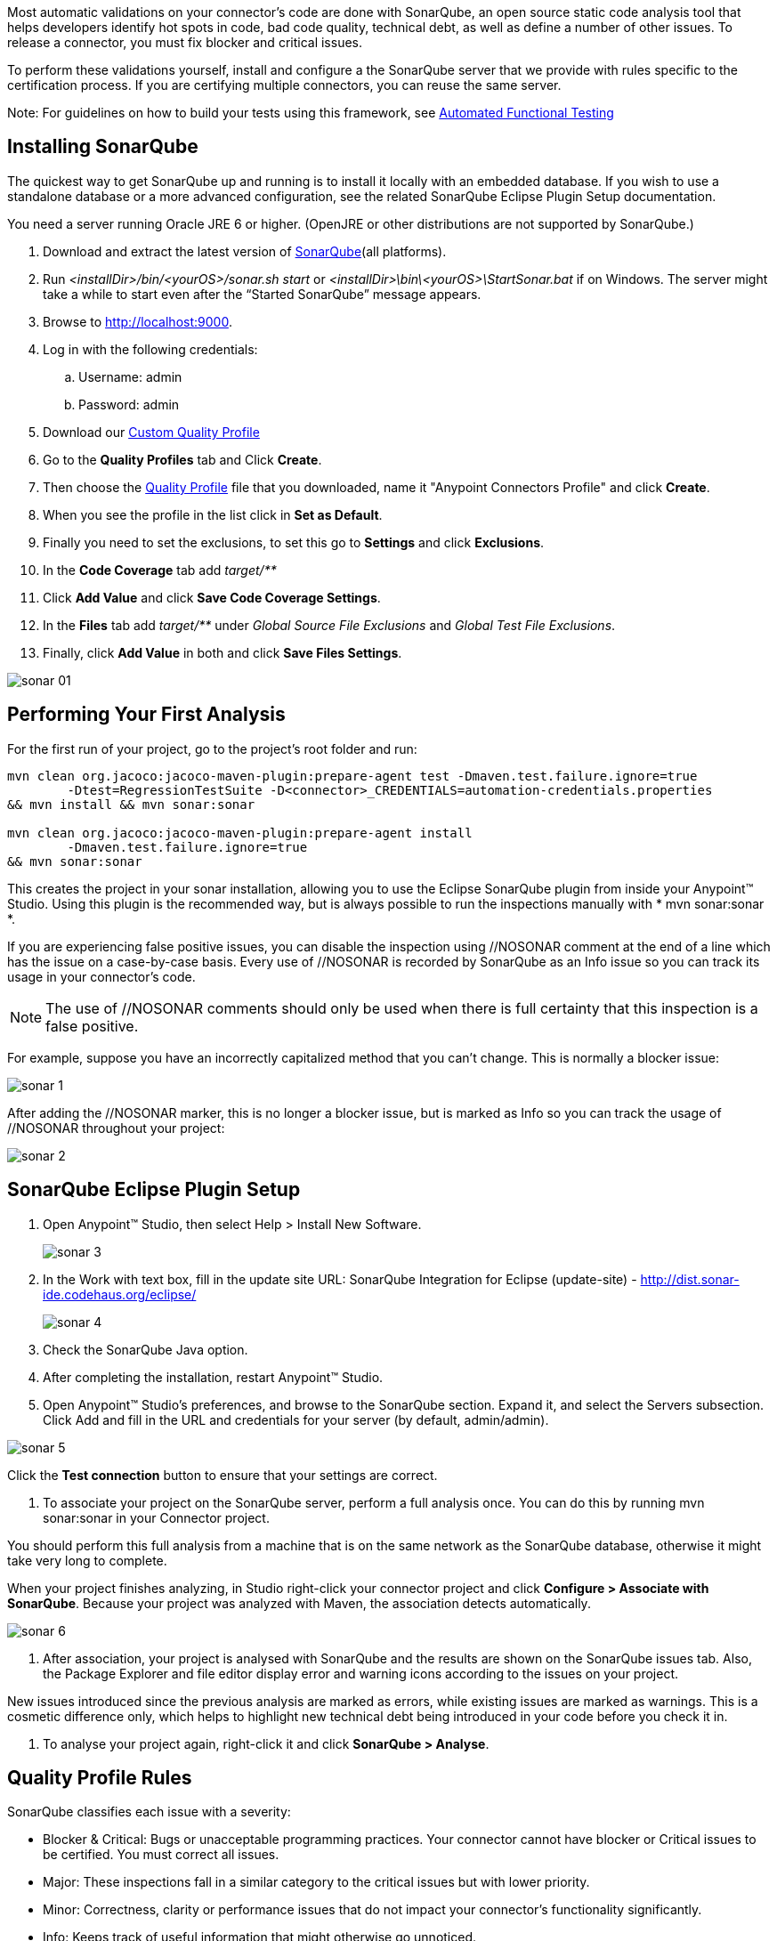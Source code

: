 Most automatic validations on your connector’s code are done with SonarQube, an open source static code analysis tool that helps developers identify hot spots in code, bad code quality, technical debt, as well as define a number of other issues. To release a connector, you must fix blocker and critical issues.

To perform these validations yourself, install and configure a the SonarQube server that we provide with rules specific to the certification process. If you are certifying multiple connectors, you can reuse the same server.

Note: For guidelines on how to build your tests using this framework, see <<functional-tests-automation,Automated Functional Testing>>

== Installing SonarQube

The quickest way to get SonarQube up and running is to install it locally with an embedded database. If you wish to use a standalone database or a more advanced configuration, see the related SonarQube Eclipse Plugin Setup documentation.

You need a server running Oracle JRE 6 or higher. (OpenJRE or other distributions are not supported by SonarQube.)

. Download and extract the latest version of http://www.sonarqube.org/downloads[SonarQube](all platforms).
. Run __<installDir>/bin/<yourOS>/sonar.sh start__ or __<installDir>\bin\<yourOS>\StartSonar.bat__ if on Windows. The server might take a while to start even after the “Started SonarQube” message appears.
. Browse to http://localhost:9000.
. Log in with the following credentials:
.. Username: admin
.. Password: admin
. Download our link:assets/assets/quality-profile.xml[Custom Quality Profile]
. Go to the *Quality Profiles* tab and Click *Create*.
. Then choose the https://drive.google.com/uc?export=download&id=0B8N265C555thaXBSV256SkZtMlk[Quality Profile] file that you downloaded, name it "Anypoint Connectors Profile" and click *Create*.
. When you see the profile in the list click in *Set as Default*.
. Finally you need to set the exclusions, to set this go to *Settings* and click *Exclusions*.
. In the *Code Coverage* tab add __target/**__
. Click *Add Value*  and click *Save Code Coverage Settings*.
. In the *Files* tab add __target/**__ under __Global Source File Exclusions__ and __Global Test File Exclusions__.
. Finally, click *Add Value* in both and click *Save Files Settings*.

image::{imagesdir}/sonar-01.png[]





== Performing Your First Analysis

For the first run of your project, go to the project’s root folder and run:
----
mvn clean org.jacoco:jacoco-maven-plugin:prepare-agent test -Dmaven.test.failure.ignore=true
	-Dtest=RegressionTestSuite -D<connector>_CREDENTIALS=automation-credentials.properties
&& mvn install && mvn sonar:sonar

mvn clean org.jacoco:jacoco-maven-plugin:prepare-agent install
	-Dmaven.test.failure.ignore=true
&& mvn sonar:sonar
----

This creates the project in your sonar installation, allowing you to use the Eclipse SonarQube plugin from inside your Anypoint™ Studio. Using this plugin is the recommended way, but is always possible to run the inspections manually with * mvn sonar:sonar *.

If you are experiencing false positive issues, you can disable the inspection using //NOSONAR comment at the end of a line which has the issue on a case-by-case basis. Every use of //NOSONAR is recorded by SonarQube as an Info issue so you can track its usage in your connector’s code.

NOTE: The use of //NOSONAR comments should only be used when there is full certainty that this inspection is a false positive.

For example, suppose you have an incorrectly capitalized method that you can’t change. This is normally a blocker issue:

image::{imagesdir}/sonar-1.png[]

After adding the //NOSONAR marker, this is no longer a blocker issue, but is marked as Info so you can track the usage of //NOSONAR throughout your project:

image::{imagesdir}/sonar-2.png[]

== SonarQube Eclipse Plugin Setup

. Open Anypoint™ Studio, then select Help > Install New Software.
+
image::{imagesdir}/sonar-3.png[]
+
. In the Work with text box, fill in the update site URL:
SonarQube Integration for Eclipse (update-site) - http://dist.sonar-ide.codehaus.org/eclipse/
+
image::{imagesdir}/sonar-4.png[]
+
. Check the SonarQube Java option.
. After completing the installation, restart Anypoint™ Studio.
. Open Anypoint™ Studio’s preferences, and browse to the SonarQube section. Expand it, and select the Servers subsection. Click Add and fill in the URL and credentials for your server (by default, admin/admin).

image::{imagesdir}/sonar-5.png[]

Click the *Test connection* button to ensure that your settings are correct.

. To associate your project on the SonarQube server, perform a full analysis once. You can do this by running mvn sonar:sonar in your Connector project.

You should perform this full analysis from a machine that is on the same network as the SonarQube database, otherwise it might take very long to complete.

When your project finishes analyzing, in Studio right-click your connector project and click *Configure > Associate with SonarQube*. Because your project was analyzed with Maven, the association detects automatically.

image::{imagesdir}/sonar-6.png[]

. After association, your project is analysed with SonarQube and the results are shown on the SonarQube issues tab. Also, the Package Explorer and file editor display error and warning icons according to the issues on your project.

New issues introduced since the previous analysis are marked as errors, while existing issues are marked as warnings. This is a cosmetic difference only, which helps to highlight new technical debt being introduced in your code before you check it in.

. To analyse your project again, right-click it and click *SonarQube > Analyse*.

== Quality Profile Rules
SonarQube classifies each issue with a severity:

* Blocker & Critical: Bugs or unacceptable programming practices. Your connector cannot have blocker or Critical issues to be certified. You must correct all issues.
* Major:  These inspections fall in a similar category to the critical issues but with lower priority.
* Minor: Correctness, clarity or performance issues that do not impact your connector’s functionality significantly.
* Info: Keeps track of useful information that might otherwise go unnoticed.

To see the full list of rules checked by SonarQube, browse to the Anypoint™ Connectors Certification quality profile through the web UI.


== Code Coverage

SonarQube also lets you manage Code Coverage reports of your connector.

Generate a code coverage report in SonarQube with this command:

----
mvn clean org.jacoco:jacoco-maven-plugin:prepare-agent install
	-Dmaven.test.failure.ignore=true && mvn sonar:sonar
----

After this command finishes executing, Sonar displays a report with the name of your connector. For example, this screenshot shows the Salesforce connector’s Sonar report after running every Unit test and Functional test:

image::{imagesdir}/coverage-guidelines-1.png[]

Delving further into the project details shows you a code coverage percentage on a per-class basis.

image::{imagesdir}/coverage-guidelines-2.png[]

Delving even further, it shows you the exact lines that are covered by tests and those that are not.

image::{imagesdir}/coverage-guidelines-3.png[]

Every connector method must have unit or automation tests. A connector fails certification if it does not have all its message processors, message sources, and custom transformers covered by unit tests or automation tests. Also, all the utility classes that are part of a connector must have a high level of code coverage.

=== Code coverage must be no less than 70%.

Testing your processors gives you a good indication of the quality of your connector. When you build automation tests, you are using your own connector to connect to an API. If you find it hard to test all cases of a message processor, then consider separating your message processors into smaller ones, if possible.

If your connector bases its processing around metadata, test every possible metadata entry that the API supports. As an example, the Salesforce connector supports multiple SFDC objects (such as Account, Contact, Lead etc.), but it only contains one “create” operation. Create a unit test for every metadata object to ensure proper compatibility with the message processor.

=== Ignoring Classes from Testing

You should *NEVER* prevent classes from being tested unless there is good reason. If you feel that there is a need to ignore classes from inspection, contact either Mariano Quintela, or Paulo Gustavo Veiga. Unless explicitly stated in the code comments or in some form of internal documentation, assume that all code must be inspected. Any ignored classes or packages without proper explanation should be inspected and any blocker or critical issues that arise should be resolved, *and tested* by the developer before the connector is released.

There are a number of ways of ignoring classes that you do not want inspected by SonarQube:

* Method level ignore:
** Methods can be ignored by adding a //NOSONAR comment next to the method declaration. Example:
+
[source,java]
----
public void someMethodToNotInspect() { //NOSONAR
----
+
* Class level ignore
** It may be the case that whole classes need to be ignored because they’re not in the control of the developer. As an example, the SFDC Connector contains classes from the SFDC JAR. These had to be modified slightly to include no-args constructors for DataSense reasons. As a result, these classes have to be ignored since the code quality is not in control of the SFDC Connector developer.

** Classes can be completely ignored by adding // NOSONAR next to the class level definition. Example:
+
[source,java]
----
public class MyClassThatShouldntBeInspected { // NOSONAR
----
+
* Package level ignore
** Whole packages can be ignored by adding the “sonar.exclusions” property inside the pom.xml file. Example:
+
[source,xml]
----
<properties>
	<sonar.exclusions>src/main/java/com/sforce/**/*</sonar.exclusions>
</properties>
----
+
This ignores any file under the com.sforce package under src/main/java.


== Code Quality Review Guideline

This is a hard area to tackle because typically, the person running certification is different from the one implementing the connector and writing tests for it. As a result, you might inspect the code and be completely lost.

If code documentation is not sufficient, point this out to the developer and PM.

As you try to understand the code, you might run into certain code pieces that you’re not sure why they’re there. As an example, PeopleSoft contained synchronous code and some time was spent by the developer understanding why they were there. It turns out that they were not needed, and were causing a degree of locking when working with concurrent requests. If you think that there are code blocks that feel out of place, mention it to the developer or PM.
